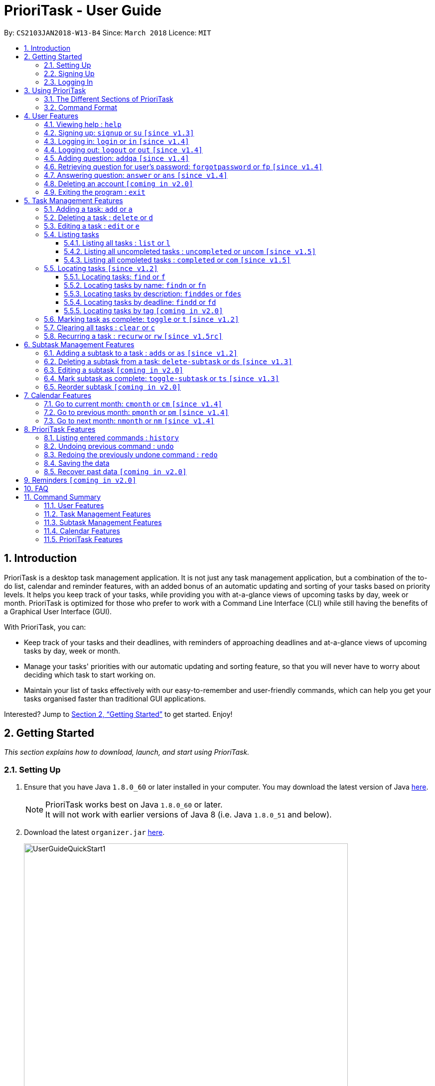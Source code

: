 = PrioriTask - User Guide
:linkcss:
:icons: font
:nofooter:
:toc:
:toclevels: 5
:toc-title:
:toc-placement: preamble
:sectnums:
:sectnumlevels: 5
:imagesDir: images
:stylesDir: stylesheets
:stylesheet: guides-style.css
:xrefstyle: full
:experimental:
ifdef::env-github[]
:tip-caption: :bulb:
:note-caption: :information_source:
endif::[]
:repoURL: https://github.com/CS2103JAN2018-W13-B4/main

By: `CS2103JAN2018-W13-B4`      Since: `March 2018`      Licence: `MIT`

== Introduction

PrioriTask is a desktop task management application. It is not just any task management application, but a combination of the to-do list, calendar and reminder features, with an added bonus of an automatic updating and sorting of your tasks based on priority levels. It helps you keep track of your tasks, while providing you with at-a-glance views of upcoming tasks by day, week or month. PrioriTask is optimized for those who prefer to work with a Command Line Interface (CLI) while still having the benefits of a Graphical User Interface (GUI).

With PrioriTask, you can:

- Keep track of your tasks and their deadlines, with reminders of approaching deadlines and at-a-glance views of upcoming tasks by day, week or month.
- Manage your tasks' priorities with our automatic updating and sorting feature, so that you will never have to worry about deciding which task to start working on.
- Maintain your list of tasks effectively with our easy-to-remember and user-friendly commands, which can help you get your tasks organised faster than traditional GUI applications.

Interested? Jump to <<Getting Started>> to get started. Enjoy!

== Getting Started

_This section explains how to download, launch, and start using PrioriTask._

=== Setting Up

.  Ensure that you have Java `1.8.0_60` or later installed in your computer. You may download the latest version of Java http://www.oracle.com/technetwork/java/javase/downloads/index.html[here].

+
[NOTE]
PrioriTask works best on Java `1.8.0_60` or later. +
It will not work with earlier versions of Java 8 (i.e. Java `1.8.0_51` and below).
+

.  Download the latest `organizer.jar` link:{repoURL}/releases[here].

+
.Downloading the latest `organizer.jar`
image::UserGuideQuickStart1.png[width="650"]
+

.  Copy the file to the folder you want to use as the home folder for PrioriTask.
.  Double-click the file to start the application. The main page should appear in a few seconds (refer to <<fig-Ui>>).

+
[[fig-Ui]]
.PrioriTask's main page
image::Ui.png[width="650"]
+

.. If the application is unable to start, refer to <<FAQ>> for the solution.

. Proceed to <<Signing Up>> for instructions on creating an account on PrioriTask.

=== Signing Up

. Type the command [example-no-box]#`signup u/USERNAME p/PASSWORD`# in the command box, replacing the `USERNAME` and `PASSWORD` with your own.

+
.Signing up for an account
image::UserGuideQuickStart2.png[width="650"]
+

. Press kbd:[Enter] to execute the command. Your sign up will be confirmed in the result display box upon a successful registration (refer to <<fig-QuickStart3>>).
[NOTE]
The [parameters]#`USERNAME`# and [parameters]#`PASSWORD`# parameters can only take in alphabetical and numerical values. They will not accept spaces and special symbols (e.g. %, $, etc.). +
A warning message will be displayed in the result display box if your [parameters]#`USERNAME`# or [parameters]#`PASSWORD`# contains characters that are not allowed.
+
[[fig-QuickStart3]]
.Confirmation message upon successful sign up
image::UserGuideQuickStart3.png[width="650"]
+

. Proceed to <<Logging In>> for instructions on logging into your account on PrioriTask.

=== Logging In

. Type the command [example-no-box]#`login u/USERNAME p/PASSWORD`# in the command box, replacing the `USERNAME` and `PASSWORD` with your own.

+
.Logging into an account
image::UserGuideQuickStart4.png[width="650"]
+

. Press kbd:[Enter] to execute the command. Your login will be confirmed in the result display box (refer to <<fig-QuickStart6>>).

+
[[fig-QuickStart6]]
.Confirmation message upon successful login
image::UserGuideQuickStart5.png[width="650"]
+

. Proceed to <<Using PrioriTask>> to learn more about using the application, or head straight to <<Task Management Features>> to start managing your tasks.

== Using PrioriTask

_This section explains the functions and usages of PrioriTask's different features._

=== The Different Sections of PrioriTask

PrioriTask consists of six different sections (refer to <<fig-DifferentComponents>>).

[[fig-DifferentComponents]]
.The Different Sections of PrioriTask
image::UserGuideDifferentComponents.png[width="650"]

Given below is a quick overview of each section.

. `Menu Bar`, where you will be able to,
.. Exit the application (`File` > `Exit`).
.. Open the Help Window (`Help` > `Help  F1`).
. `Command Box`, where you input the command to be executed. Press kbd:[Enter] to execute the command after you have finished typing.
. `Result Display Box`, which displays a successful or warning message depending on the command you execute.
. `Task List Panel`, which displays the tasks and their respective details. The tasks are organised by their priority levels, with the highest priority level at the top.
. `Calendar Panel`, which displays the calendar a chronic overview of the deadlines of all your tasks. It will display the current month by default.
. `Status Bar Footer`, which displays,
.. The date and time of the last time you have made changes to the data.
.. The total number of tasks being shown in the `Task List Panel`.
.. The folder address of where your data file is being stored.

=== Command Format

PrioriTask is a CLI application. All features are executed primarily via the command box.

In the following sections, you will be introduced to several commands and their command formats. Here are a few things to take note of:

* The command word and alias are case-sensitive.
** icon:check[] Typing `help` executes the command.
** icon:times[] Typing `Help`, `heLp` or `HELP` does not execute the command.
* Words in `UPPER_CASE` are the parameters to be supplied by the user.
** E.g. In `add n/NAME`, `NAME` is a parameter which can be used as `add n/CS2103T Developer Guide`.
* Items in square brackets are optional.
** E.g `n/NAME [t/TAG]` can be used as `n/CS2103T Developer Guide t/CS2103` or as `n/CS2103T Developer Guide`.
* Items with `…`​ after them can be used multiple times including zero times.
** E.g. `[t/TAG]...` can be used as `{nbsp}` (i.e. 0 times), or `t/CS2103`, `t/CS2103 t/CS2101` etc.
* Parameters can be in any order.
** E.g. If the command specifies `n/NAME p/PRIORITY_LEVEL`, `p/PRIORITY_LEVEL n/NAME` is also acceptable.

// tag::user[]
== User Features

_This section explains the commands specific to command inquiry and *User* account management._

[.noteblock]
====
[noteblock-title]#*User Parameters*#

* [parameters]#`USERNAME`#
** A username can only be alphanumeric characters, must be a minimum of length 5, and must not contain spaces.
** It is *compulsory* to set a username.
* [parameters]#`PASSWORD`#
** A password can only be alphanumeric characters, must be a minimum of length 5, and must not contain spaces.
** It is *compulsory* to set a password.

====

=== Viewing help : `help`

Show all available commands in PrioriTask ..

[.format]
====
[format-title]#Format:# `help`
====

=== Signing up: `signup` or `su` `[since v1.3]`

Sign up for a PrioriTask account. +

[.format]
====
[format-title]#Format:# `signup u/USERNAME p/PASSWORD`
====

[.example]
====
[example-title]#Examples:#

* [example]#`signup u/patrick p/pat19503`# +
Add user `patrick` with password `pat19503` to PrioriTask.
* [example]#`signup u/mary p/m4ry`# +
Add user `mary` with password `m4ry` to PrioriTask.
====

=== Logging in: `login` or `in` `[since v1.4]`

Login to PrioriTask. +

[.format]
====
[format-title]#Format:# `login u/USERNAME p/PASSWORD`
====

[.example]
====
[example-title]#Examples:#

* [example]#`login u/patrick p/pat19503`# +
Login to user `patrick`.
* [example]#`login u/mary p/m4ry`# +
Login to user `mary`.
====

=== Logging out: `logout` or `out` `[since v1.4]`

Logout of PrioriTask. +

[.format]
====
[format-title]#Format:# `logout`
====

=== Adding question: `addqa` `[since v1.4]`

Add a question answer set for password retrieval. If one currently exists, the new question answer set will replace the current set. +

[NOTE]
====
Must be currently logged in to a user account on PrioriTask.
====

[.format]
====
[format-title]#Format:# `addqa q/QUESTION a/ANSWER`
====

[.example]
====
[example-title]#Examples:#

* [example]#`addqa q/are you male? a/yes`# +
Add question `are you male?` with answer `yes` to current logged user.
* [example]#`addqa q/are you female? a/yes`# +
Add question `are you female?` with answer `yes` to current logged user.
====

=== Retrieving question for user's password: `forgotpassword` or `fp` `[since v1.4]`

Retrieve question for user's password. +

[.format]
====
[format-title]#Format:# `forgotpassword u/USERNAME`
====

[.example]
====
[example-title]#Examples:#

* [example]#`forgotpassword u/patrick`# +
Retrive question for user `patrick`.
* [example]#`forgotpassword u/mary`# +
Retrive question for user `mary`.
====

=== Answering question: `answer` or `ans` `[since v1.4]`

Answer a user's question to retrieve the password. The question need not be retrieved before an attempt at answering the question. +

[.format]
====
[format-title]#Format:# `answer u/USERNAME a/ANSWER`
====

[.example]
====
[example-title]#Examples:#

* [example]#`answer u/patrick a/yes`# +
Answer password question for user `patrick` with `yes`.
* [example]#`answer u/mary a/no`# +
Answer password question for user `mary` with `no`.
====

=== Deleting an account `[coming in v2.0]`

Delete a user account to stop using PrioriTask.

=== Exiting the program : `exit`

Exit the program. +

[.format]
====
[format-title]#Format:# `exit`
====

// end::user[]

== Task Management Features

_This section explains what a *Task* is, and the commands to manage them._

[.noteblock]
====
[noteblock-title]#*Task Parameters*#

* [parameters]#`NAME`#
** A name can only be alphanumeric characters and spaces, and should not be blank.
** It is *compulsory* to set a name.
* [parameters]#`STATUS`#
** A state can only be one of two values : *Done* or *Not Done*.
** By *default*, every new task is marked as *Not Done*.
// tag::priority[]
* [parameters]#`PRIORITY LEVEL`#
** A priority level can range from *0* (lowest) to *9* (highest).
** It is *optional* to set a priority level. If the user does not specify a priority level, PrioriTask will automatically set it to its *default level* : *0*.
** Priority levels are automatically updated by gradual incremental steps, based on the date added, current date, and deadline.
*** If the current date is equal to the date added, and the current date is equals or after the deadline.
**** The priority level remains the same.
*** If the current date is past the `Deadline`.
**** The priority level is set to its *maximum level : 9*.
*** If the current date is before the deadline and not equal to the date added.
**** The priority level is set based on how close the current date is to the deadline, and the time span between the date added and the deadline.
// end::priority[]
* [parameters]#`DESCRIPTION`#
** A description can be of any value (i.e. alphabet, numbers, special symbols).
** It is *optional* to have a description.
* [parameters]#`DATEADDED`#
** A date added is in the format of *YYYY-MM-DD*.
** It is automatically set upon task addition.
* [parameters]#`DATECOMPLETED`#
** A date completed is in the format of *YYYY-MM-DD*.
** It is automatically set upon toggling a task's completion.
* [parameters]#`DEADLINE`#
** A deadline is in the format of *YYYY-MM-DD*.
** Deadlines should not be invalid (e.g. `2018-02-31` is an invalid dateline as there is no such date).
** It accepts dates that have already passed. Priority levels will automatically be set to *9* (the highest level) when the task is added / updated.
** It is *compulsory* to have a deadline.
* [parameters]#`SUBTASK`#
** A task can have any number of subtasks (including 0).
** It is *optional* to have subtasks.
** More information about subtask parameters can be found in <<Subtask Management Features>>.
* [parameters]#`TAG`#
** A task can have any number of tags (including 0).
** It is *optional* to have tags.
** Tag labels are coloured. However, please note:
*** Two different tags may have labels of the same colour.
*** After closing and re-opening the application, the same tag label may have a different colour.

====

=== Adding a task: `add` or `a`

Add a task to PrioriTask. +

[.format]
====
[format-title]#Format:# `add n/NAME d/DEADLINE [p/PRIORITY_LEVEL] [des/DESCRIPTION] [t/TAG]…​`
====

* The prefix for `NAME`, `DEADLINE`, `PRIORITY LEVEL` and `DESCRIPTION` should not be repeated multiple times.
** icon:check[] `add n/NAME d/DEADLINE`
** icon:times[] `add n/NAME d/DEADLINE DEADLINE`

[.example]
====
[example-title]#Examples:#

* [example]#`add n/CS2103T Developer Guide p/9 d/2018-03-02 des/Write Introduction`# +
Add a task with name `CS2103T Developer Guide`, due on 2nd march 2018, with priority level of 9, with detailed description as `Write Introduction`.
====

=== Deleting a task : `delete` or `d`

Delete the specified task from PrioriTask. +

[.format]
====
[format-title]#Format:# `delete INDEX`
====

* Delete the task at the specified `INDEX`.
* The index refers to the index number shown in the most recent listing.
* The index *must be a positive integer* (i.e. 1, 2, 3, ...).

[.example]
====
[example-title]#Examples:#

* [example]#`list`# +
[example]#`delete 2`# +
Deletes the 2nd task in PrioriTask.
* [example]#`find Developer`# +
[example]#`delete 1`# +
Deletes the 1st task in the results of the `find` command.
====

=== Editing a task : `edit` or `e`

Edit an existing task in PrioriTask. +

[.format]
====
[format-title]#Format:# `edit INDEX [n/NAME] [p/PRIORITY_LEVEL] [d/DEADLINE] [des/DESCRIPTION] [t/TAG]…​`
====

* Edits the task at the specified `INDEX`. The index refers to the index number shown in the last task listing. The index *must be a positive integer* (i.e. 1, 2, 3, ...).
* At least one of the optional fields must be provided.
* Existing values will be updated to the input values.
* When editing tags, the existing tags of the task will be removed (i.e adding of tags is not cumulative).
* You can remove all the task's tags by typing `t/` without specifying any tags after it.
* The prefix for `NAME`, `DEADLINE`, `PRIORITY LEVEL` and `DESCRIPTION` should not be repeated multiple times.
** icon:check[] `edit 1 d/DEADLINE`
** icon:times[] `edit 1 d/DEADLINE DEADLINE`

[.example]
====
[example-title]#Examples:#

* [example]#`edit 1 p/9 d/2018-12-30`# +
Edits the priority level and deadline of the 1st task to be `9` and `2018-12-30` respectively.
* [example]#`edit 2 n/CS2101 Final Assignment t/`# +
Edits the name of the 2nd task to be `CS2101 Final Assignment` and clears all existing tags.
====

=== Listing tasks

Different commands for listing different tasks. +

==== Listing all tasks : `list` or `l`

[.format]
====
[format-title]#Format:# `list`
====

==== Listing all uncompleted tasks : `uncompleted` or `uncom` `[since v1.5]`

[.format]
====
[format-title]#Format:# `uncompleted`
====

==== Listing all completed tasks : `completed` or `com` `[since v1.5]`

[.format]
====
[format-title]#Format:# `completed`
====

=== Locating tasks `[since v1.2]`

Depending on the suffix (or lack of) at the end of the `find` command, you can find tasks whose names, descriptions and/or deadlines contain any of the given keywords. +

****
* The search is case insensitive. e.g `Developer` will match `developer`
* Keywords for deadlines should be in the format of YYYY-MM-DD.
* The order of the keywords does not matter. e.g. `Guide Developer` will match `Developer Guide`
* Only full words will be matched e.g. `Guide` will not match `Guides`
* Tasks matching at least one keyword will be returned (i.e. `OR` search). e.g. `CS2101 Guide` will return `CS2101 Script`, `Developer Guide`.
****

// tag::locate[]
==== Locating tasks: `find` or `f`

Find tasks whose names, descriptions or deadlines contain any of the given keywords. +

[.format]
====
[format-title]#Format:# `find KEYWORD [MORE_KEYWORDS]` or `f KEYWORD [MORE_KEYWORDS]`
====

[NOTE]
====
Only the name, description and deadline are searched.
====

[.example]
====
[example-title]#Examples:#

* [example]#`find Guide`# +
Returns `User Guide` and `Developer Guide`
* [example]#`f CS2101 Developer User`# +
Returns any task having names or descriptions `CS2101`, `Developer`, or `User`
====

==== Locating tasks by name: `findn` or `fn`

Find tasks whose names contain any of the given keywords. +

[.format]
====
[format-title]#Format:# `findn KEYWORD [MORE_KEYWORDS]` or `fn KEYWORD [MORE_KEYWORDS]`
====

[NOTE]
====
Only the name is searched.
====

[.example]
====
[example-title]#Examples:#

* [example]#`findn Guide`# +
Returns `User Guide` and `Developer Guide`
* [example]#`fn CS2101 Developer User`# +
Returns any task having names `CS2101`, `Developer`, or `User`
====

==== Locating tasks by description: `finddes` or `fdes`

Find tasks whose descriptions contain any of the given keywords. +

[.format]
====
[format-title]#Format:# `finddes KEYWORD [MORE_KEYWORDS]` or `fdes KEYWORD [MORE_KEYWORDS]`
====

[NOTE]
====
Only the description is searched.
====

[.example]
====
[example-title]#Examples:#

* [example]#`finddes Study`# +
Returns tasks with descriptions `Study midterms` and `study chapter 2`.
* [example]#`fdes Study Update Chapter`# +
Returns any task having descriptions containing words `Study`, `Update`, or `Chapter`.
====

==== Locating tasks by deadline: `findd` or `fd`

Find tasks whose deadlines contain any of the given keywords. +

[.format]
====
[format-title]#Format:# `findd KEYWORD [MORE_KEYWORDS]` or `fd KEYWORD [MORE_KEYWORDS]`
====

[NOTE]
====
Only the deadline is searched.
====

[.example]
====
[example-title]#Examples:#

* [example]#`findd 2018-03-17`# +
Returns tasks with deadlines `2018-03-17`.
* [example]#`fd 2018-03-17 2018-09-04 2018-03-21`# +
Returns any task having deadlines `2018-03-17`, `2018-09-04`, or `2018-03-21`.
====
// end::locate[]

==== Locating tasks by tag `[coming in v2.0]`

_Locate all tasks with a common tag_

=== Marking task as complete: `toggle` or `t` `[since v1.2]`

Toggle the status of the task identified by the index number used in the last task listing
between `Completed` and `Not Completed`. +

[.format]
====
[format-title]#Format:# `toggle INDEX`
====

* Toggle the status of the task at the specified `INDEX`.
* The index refers to the index number shown in the most recent listing.
* The index *must be a positive integer* (i.e. `1, 2, 3, ...`).

[.example]
====
[example-title]#Examples:#

* [example]#`list`# +
[example]#`toggle 1`# +
Toggle the first task in PrioriTask.
* [example]#`find homework`# +
[example]#`toggle 1`# +
Toggle the first task in th result of `find homework` command.
====

=== Clearing all tasks : `clear` or `c`

Clear all of your tasks from PrioriTask. +

[.format]
====
[format-title]#Format:# `clear`
====

// tag::recurw[]
=== Recurring a task : `recurw` or `rw` `[since v1.5rc]`

Recurs an existing task in PrioriTask.

[.format]
====
[format-title]#Format:# `recurw INDEX x/TIMES`
====

* Recurs the task at the specified `INDEX`. The index refers to the index number shown in the last task listing. The index *must be a positive integer* (i.e. 1, 2, 3, ...).
* The task is recurred for the specified number of `TIMES`, not inclusive of the original existing task.
* The 1st recurred task has the deadline set to be 1 week after the original task's deadline. The 2nd recurred task has the deadline set to be 2 weeks after the original task's deadline, and so on.
* Priority of the recurred tasks is set to be the original task's priority when it was last edited using `edit` or when it was first set using `add`.
* The recurred tasks will be set set as `Not Completed` by default.
* All subtasks of the recurred tasks will also be set as `Not Completed` by default.


[.example]
====
[example-title]#Examples:#

* [example]#`recurw 1 x/3# +
Recurs the 1st task weekly for 3 times.
====
// end::recurw[]

// tag::subtaskFeature[]
== Subtask Management Features

_This section explains what a *Subtask* is, and the commands to manage them._

[.noteblock]
====
[noteblock-title]#*Subtask Parameters*#

* [parameters]#`NAME`#
** A name can only be alphanumeric characters and spaces, and should not be blank.
** It is *compulsory* to set a name.
* [parameters]#`STATUS`#
** A state can only be one of two values : *Done* or *Not Done*.
** By *default*, every new task is marked as *Not Done*.

====

=== Adding a subtask to a task : `adds` or `as` `[since v1.2]`

Add a subtask to an existing task. +

[.format]
====
[format-title]#Format:# `adds INDEX [n/NAME]`
====

* Adds the subtask at the specified `INDEX`. The index refers to the index number shown in the last subtask listing. The index *must be a positive integer* (i.e. 1, 2, 3, ...).

[.example]
====
[example-title]#Example:#

* [example]#`adds 1 n/Submit report`# +
Adds a subtask with name `Submit report` to the 1st task.
====

=== Deleting a subtask from a task: `delete-subtask` or `ds` `[since v1.3]`

Delete the specified subtask from PrioriTask. +

[.format]
====
[format-title]#Format:# `delete-subtask TASK_INDEX SUBTASK_INDEX`
====

* Delete the `SUBTASK_INDEX`-th subtask of task at the specified by `SUBTASK_INDEX`.
* The index refers to the index number shown in the most recent listing.
* The index *must be a positive integer* (i.e. `1, 2, 3, ...`).

[.example]
====
[example-title]#Examples:#

* [example]#`list`# +
[example]#`delete-subtask 1 1`# +
Deletes the first subtask of the first task in PrioriTask.
* [example]#`find cleaning`# +
[example]#`delete-subtask 2 4`# +
Deletes the fourth subtask of the second task in th result of `find cleaning` command.
====

=== Editing a subtask `[coming in v2.0]`

_Edit the name of a subtask_

=== Mark subtask as complete: `toggle-subtask` or `ts` `[since v1.3]`

Toggle the status of the subtask identified by the index number used in the last subtask listing
between `Completed` and `Not Completed`. +

[.format]
====
[format-title]#Format:# `toggle-subtask TASK_INDEX SUBTASK_INDEX`
====

* Toggle the status of the `SUBTASK_INDEX`-th subtask of task at the specified by `TASK_INDEX`.
* The index refers to the index number shown in the most recent listing.
* The index *must be a positive integer* (i.e. `1, 2, 3, ...`).

[.example]
====
[example-title]#Examples:#

* [example]#`list`# +
[example]#`toggle-subtask 1 1`# +
Toggles the first subtask of the first task in PrioriTask.
* [example]#`find homework`# +
[example]#`toggle-subtask 2 4`# +
Toggles the fourth subtask of the second task in th result of `find homework` command.
====

=== Reorder subtask `[coming in v2.0]`

_Reorder subtasks using a given condition_
// end::subtaskFeature[]

// tag::calendar[]
== Calendar Features

The calendar allows you to have a chronic overview of the deadlines of all your tasks. Tasks on the calendar changes according to the last task listing. By default, you will view the current month when you first open PrioriTask. The diagram below (refer to <<fig-UserGuideCalendarFeature1>>) shows how the calendar would look like when displayed with task entries.

[NOTE]
The calendar is best viewed fully-maximised on a 13” computer screen. +
The display of the calendar may differ from pictures on other computer screens.

[[fig-UserGuideCalendarFeature1]]
.PrioriTask's main page
image::UserGuideCalendarFeature1.png[width="650"]

In future releases, the calendar will support,

* Displaying of only the uncompleted tasks on the calendar.
* Viewing of the calendar by days, weeks and years.

=== Go to current month: `cmonth` or `cm` `[since v1.4]`

Change the view of the calendar to that of the current month. +

[.format]
====
[format-title]#Format:# `cmonth`
====

[.example]
====
[example-title]#Example:#

* Current month is `April 2018` +
Views `December 2018` +
[example]#`cmonth`# +
Goes to `April 2018`
====

=== Go to previous month: `pmonth` or `pm` `[since v1.4]`

Chang the view of the calendar to that of the previous month. +

[.format]
====
[format-title]#Format:# `pmonth`
====

[.example]
====
[example-title]#Example:#

* Views `March 2018` +
[example]#`pmonth`# +
Goes to `February 2018`
====

=== Go to next month: `nmonth` or `nm` `[since v1.4]`

Chang the view of the calendar to that of the next month. +

[.format]
====
[format-title]#Format:# `nmonth`
====

[.example]
====
[example-title]#Example:#

* Views `March 2018` +
[example]#`nmonth`# +
Goes to `April 2018`
====
// end::calendar[]

== PrioriTask Features

_This section explains the commands which access and manage PrioriTask data._

=== Listing entered commands : `history`

List all the commands that you have entered in reverse chronological order. +

[.format]
====
[format-title]#Format:# `history`
====

[NOTE]
====
Pressing the kbd:[&uarr;] and kbd:[&darr;] arrows will display the previous and next input respectively in the command box.
====

=== Undoing previous command : `undo`

Restore PrioriTask to the state before the previous _undoable_ command was executed. +

[.format]
====
[format-title]#Format:# `undo`
====

[NOTE]
====
Undoable commands: those commands that modify PrioriTask's content (`add`, `delete`, `edit`, `clear` and `recurw`).
====

[.example]
====
[example-title]#Examples:#

* [example]#`delete 1`# +
[example]#`list`# +
[example]#`undo`# (reverses the `delete 1` command) +

* [example]#`completed`# +
[example]#`list`# +
[example]#`undo`# +
The `undo` command fails as there are no undoable commands executed previously.

* [example]#`delete 1`# +
[example]#`clear`# +
[example]#`undo`# (reverses the `clear` command) +
[example]#`undo`# (reverses the `delete 1` command) +
====

=== Redoing the previously undone command : `redo`

Reverse the most recent `undo` command. +

[.format]
====
[format-title]#Format:# `redo`
====

[.example]
====
[example-title]#Examples:#

* [example]#`delete 1`# +
[example]#`undo`# (reverses the `delete 1` command) +
[example]#`redo`# (reapplies the `delete 1` command) +

* [example]#`delete 1`# +
[example]#`redo`# +
The `redo` command fails as there are no `undo` commands executed previously.

* [example]#`delete 1`# +
[example]#`clear`# +
[example]#`undo`# (reverses the `clear` command) +
[example]#`undo`# (reverses the `delete 1` command) +
[example]#`redo`# (reapplies the `delete 1` command) +
[example]#`redo`# (reapplies the `clear` command) +
====

=== Saving the data

PrioriTask data is saved in the hard disk automatically after any data-altering command is called. +
There is no need to save manually.

=== Recover past data `[coming in v2.0]`

_Restore data from a recent date (coming in v2.0)_

== Reminders `[coming in v2.0]`

_This section explains the commands to manage the reminder system (coming in v2.0)_

== FAQ

[qanda]
I am unable to start the application. Double-clicking on the `jar` file doesn't work. What do I do?:::
For Windows Users::
. Find your Java JDK directory.
. Open `Command Prompt`.
. Change the directory to your Java JDK directory.
. Execute the command `"JAVA_JDK_EXE_FILE_DIRECTORY_PATH" -jar YOUR_JAR_FILE_NAME.jar`.
.. E.g. `"C:\Program Files\Java\jdk1.8.0_102\bin\javaw.exe" -jar YOUR_JAR_FILE_NAME.jar`

For Mac/Linux Users::
. Open `Terminal`.
. Execute the command `java -jar YOUR_JAR_FILE_NAME.jar`.


How do I transfer my data to another computer?:::
Install the application in the other computer and overwrite the empty data file it creates with the file that contains the data of your previous PrioriTask folder.

== Command Summary

=== User Features
* *Help* : [format-no-box]#`help`#
* *Sign Up* : [format-no-box]#`signup u/USERNAME p/PASSWORD`#
e.g. [example-no-box]#`signup u/patrick p/pat12351`#
* *Login* : [format-no-box]#`login u/USERNAME p/PASSWORD`#
e.g. [example-no-box]#`login u/patrick p/pat12351`#
* *Logout* : [format-no-box]#`logout`#
* *Add Question* : [format-no-box]#`addqa q/QUESTION a/ANSWER`#
e.g. [example-no-box]#`addqa q/are cats cool? a/yes`#
* *Retrieve Question* : [format-no-box]#`forgotpassword u/USERNAME`#
e.g. [example-no-box]#`forgotpassword u/david`#
* *Answer Question* : [format-no-box]#`answer u/USERNAME a/ANSWER`#
e.g. [example-no-box]#`answer u/david a/yes`#
* *Exit* : [format-no-box]#`exit`#

=== Task Management Features
* *Add* : [format-no-box]#`add n/NAME [p/PRIORITY_LEVEL] d/DEADLINE [des/DESCRIPTION] [t/TAG]…`# +
e.g. [example-no-box]#`add n/CS2101 Script p/8 d/2018-03-05 des/Script should be 500 words long t/CS2101 t/PhaseA`#
* *Delete* : [format-no-box]#`delete INDEX`# +
e.g. [example-no-box]#`delete 3`#
* *Edit* : [format-no-box]#`edit INDEX [n/NAME] [p/PRIORITY_LEVEL] [d/DEADLINE] [des/DESCRIPTION] [t/TAG]…​`# +
e.g. [example-no-box]#`edit 1 p/9 d/2018-12-30`#
* *List* : [format-no-box]#`list`#
* *List all uncompleted* : [format-no-box]#`uncompleted`#
* *List all completed* : [format-no-box]#`completed`#
* *Find* : [format-no-box]#`find KEYWORD [MORE_KEYWORDS]` or `f KEYWORD [MORE_KEYWORDS]`# +
e.g. [example-no-box]#`find CS2103 update 2018-03-17`#
** *Find Name* : [format-no-box]#`findn KEYWORD [MORE_KEYWORDS]` or `fn KEYWORD [MORE_KEYWORDS]`# +
e.g. [example-no-box]#`findn Developer User`#
** *Find Description* : [format-no-box]#`finddes KEYWORD [MORE_KEYWORDS]` or `fdes KEYWORDS [MORE_KEYWORDS]`# +
e.g. [example-no-box]#`finddes study update`#
** *Find Deadline* : [format-no-box]#`findd KEYWORD [MORE_KEYWORDS]` or `fd KEYWORDS [MORE_KEYWORDS]`# +
e.g. [example-no-box]#`findd 2018-03-17 2018-09-07`#
* *Toggle* : [format-no-box]#`toggle INDEX`# +
e.g.[example-no-box]#`toggle 3`#
* *Clear* : [format-no-box]#`clear`#
* *Recur weekly* : [format-no-box]#`recurw INDEX x/TIMES`# +
e.g.[example-no-box]#`recurw 2 x/2`#

// tag::subtaskFeatureSummary[]
=== Subtask Management Features
* *Add Subtask* : [format-no-box]#`adds INDEX n/NAME`# +
e.g. [example-no-box]#`adds 1 n/Submit Report`#
* *Delete Subtask* : [format-no-box]#`delete-subtask TASK_INDEX SUBTASK_INDEX`# +
e.g. [example-no-box]#`delete-subtask 2 3`#
* *Toggle Subtask* : [format-no-box]#`toggle-subtask TASK_INDEX SUBTASK_INDEX`# +
e.g.[example-no-box]#`toggle-subtask 3 2`#
// end::subtaskFeatureSummary[]

=== Calendar Features
* *Go To Current Month* : [format-no-box]#`cmonth`#
* *Go To Previous Month* : [format-no-box]#`pmonth`#
* *Go To Next Month* : [format-no-box]#`nmonth`#

=== PrioriTask Features
* *History* : [format-no-box]#`history`#
* *Undo* : [format-no-box]#`undo`#
* *Redo* : [format-no-box]#`redo`#

